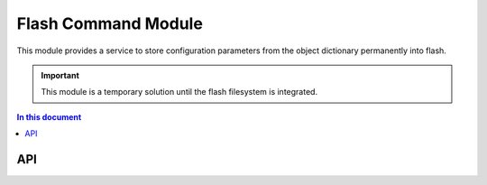 .. _flashstorage_module:

=============================
Flash Command Module
=============================

This module provides a service to store configuration parameters from the object dictionary permanently into flash.

.. important:: This module is a temporary solution until the flash filesystem is integrated.

.. contents:: In this document
    :backlinks: none
    :depth: 3

.. cssclass:: github

  `See Module on Public Repository <https://github.com/synapticon/sc_sncn_ethercat_drive/tree/master/module_flash>`_
 

API
===


.. doxygenfunction:: command_service
